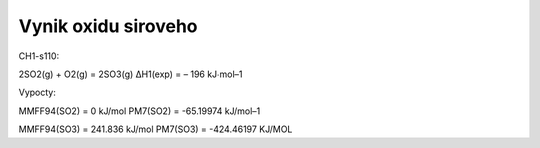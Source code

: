 Vynik oxidu siroveho
=====================

CH1-s110:

2SO2(g) + O2(g) = 2SO3(g) ΔH1(exp) = – 196 kJ∙mol–1

Vypocty:

MMFF94(SO2) = 0 kJ/mol
PM7(SO2) =  -65.19974 kJ/mol–1

MMFF94(SO3) = 241.836 kJ/mol
PM7(SO3) =  -424.46197 KJ/MOL 